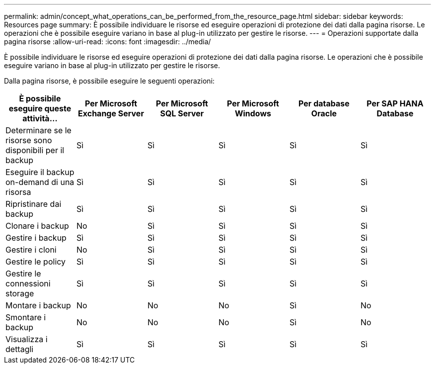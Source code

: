 ---
permalink: admin/concept_what_operations_can_be_performed_from_the_resource_page.html 
sidebar: sidebar 
keywords: Resources page 
summary: È possibile individuare le risorse ed eseguire operazioni di protezione dei dati dalla pagina risorse. Le operazioni che è possibile eseguire variano in base al plug-in utilizzato per gestire le risorse. 
---
= Operazioni supportate dalla pagina risorse
:allow-uri-read: 
:icons: font
:imagesdir: ../media/


[role="lead"]
È possibile individuare le risorse ed eseguire operazioni di protezione dei dati dalla pagina risorse. Le operazioni che è possibile eseguire variano in base al plug-in utilizzato per gestire le risorse.

Dalla pagina risorse, è possibile eseguire le seguenti operazioni:

|===
| È possibile eseguire queste attività... | Per Microsoft Exchange Server | Per Microsoft SQL Server | Per Microsoft Windows | Per database Oracle | Per SAP HANA Database 


 a| 
Determinare se le risorse sono disponibili per il backup
 a| 
Sì
 a| 
Sì
 a| 
Sì
 a| 
Sì
 a| 
Sì



 a| 
Eseguire il backup on-demand di una risorsa
 a| 
Sì
 a| 
Sì
 a| 
Sì
 a| 
Sì
 a| 
Sì



 a| 
Ripristinare dai backup
 a| 
Sì
 a| 
Sì
 a| 
Sì
 a| 
Sì
 a| 
Sì



 a| 
Clonare i backup
 a| 
No
 a| 
Sì
 a| 
Sì
 a| 
Sì
 a| 
Sì



 a| 
Gestire i backup
 a| 
Sì
 a| 
Sì
 a| 
Sì
 a| 
Sì
 a| 
Sì



 a| 
Gestire i cloni
 a| 
No
 a| 
Sì
 a| 
Sì
 a| 
Sì
 a| 
Sì



 a| 
Gestire le policy
 a| 
Sì
 a| 
Sì
 a| 
Sì
 a| 
Sì
 a| 
Sì



 a| 
Gestire le connessioni storage
 a| 
Sì
 a| 
Sì
 a| 
Sì
 a| 
Sì
 a| 
Sì



 a| 
Montare i backup
 a| 
No
 a| 
No
 a| 
No
 a| 
Sì
 a| 
No



 a| 
Smontare i backup
 a| 
No
 a| 
No
 a| 
No
 a| 
Sì
 a| 
No



 a| 
Visualizza i dettagli
 a| 
Sì
 a| 
Sì
 a| 
Sì
 a| 
Sì
 a| 
Sì

|===